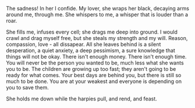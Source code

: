 #+BEGIN_COMMENT
.. title: Sadness
.. type: text
#+END_COMMENT

The sadness! In her I confide. My lover, she wraps her black, decaying arms
around me, through me. She whispers to me, a whisper that is louder than a roar.

She fills me, infuses every cell; she drags me deep into ground. I would crawl
and drag myself free, but she steals my strength and my will. Reason,
compassion, love - all dissapear. All she leaves behind is a silent desperation,
a quiet anxiety, a deep pessimism, a sure knowledge that things will not be
okay. There isn't enough money. There isn't enough time. You will never be the
person you wanted to be, much less what she wants you to be. The children are
growing up too fast; they aren't going to be ready for what comes. Your best
days are behind you, but there is still so much to be done. You are at your
weakest and everyone is depending on you to save them.

She holds me down while the harpies pull, and rend, and feast.
